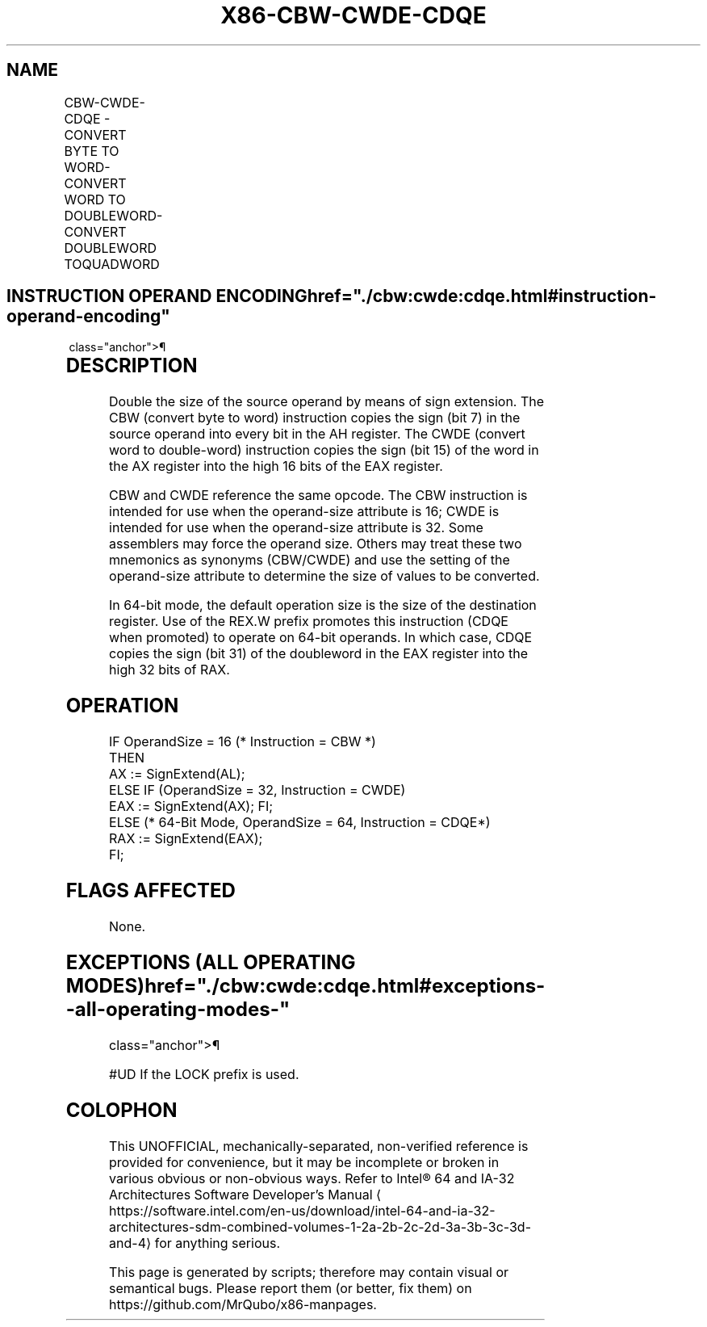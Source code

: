 '\" t
.nh
.TH "X86-CBW-CWDE-CDQE" "7" "December 2023" "Intel" "Intel x86-64 ISA Manual"
.SH NAME
CBW-CWDE-CDQE - CONVERT BYTE TO WORD-CONVERT WORD TO DOUBLEWORD-CONVERT DOUBLEWORD TOQUADWORD
.TS
allbox;
l l l l l l 
l l l l l l .
\fBOpcode\fP	\fBInstruction\fP	\fBOp/En\fP	\fB64-bit Mode\fP	\fBCompat/Leg Mode\fP	\fBDescription\fP
98	CBW	ZO	Valid	Valid	AX := sign-extend of AL.
98	CWDE	ZO	Valid	Valid	EAX := sign-extend of AX.
REX.W + 98	CDQE	ZO	Valid	N.E.	RAX := sign-extend of EAX.
.TE

.SH INSTRUCTION OPERAND ENCODING  href="./cbw:cwde:cdqe.html#instruction-operand-encoding"
class="anchor">¶

.TS
allbox;
l l l l l 
l l l l l .
\fBOp/En\fP	\fBOperand 1\fP	\fBOperand 2\fP	\fBOperand 3\fP	\fBOperand 4\fP
ZO	N/A	N/A	N/A	N/A
.TE

.SH DESCRIPTION
Double the size of the source operand by means of sign extension. The
CBW (convert byte to word) instruction copies the sign (bit 7) in the
source operand into every bit in the AH register. The CWDE (convert word
to double-word) instruction copies the sign (bit 15) of the word in the
AX register into the high 16 bits of the EAX register.

.PP
CBW and CWDE reference the same opcode. The CBW instruction is intended
for use when the operand-size attribute is 16; CWDE is intended for use
when the operand-size attribute is 32. Some assemblers may force the
operand size. Others may treat these two mnemonics as synonyms
(CBW/CWDE) and use the setting of the operand-size attribute to
determine the size of values to be converted.

.PP
In 64-bit mode, the default operation size is the size of the
destination register. Use of the REX.W prefix promotes this instruction
(CDQE when promoted) to operate on 64-bit operands. In which case, CDQE
copies the sign (bit 31) of the doubleword in the EAX register into the
high 32 bits of RAX.

.SH OPERATION
.EX
IF OperandSize = 16 (* Instruction = CBW *)
    THEN
        AX := SignExtend(AL);
    ELSE IF (OperandSize = 32, Instruction = CWDE)
        EAX := SignExtend(AX); FI;
    ELSE (* 64-Bit Mode, OperandSize = 64, Instruction = CDQE*)
        RAX := SignExtend(EAX);
FI;
.EE

.SH FLAGS AFFECTED
None.

.SH EXCEPTIONS (ALL OPERATING MODES)  href="./cbw:cwde:cdqe.html#exceptions--all-operating-modes-"
class="anchor">¶

.PP
#UD If the LOCK prefix is used.

.SH COLOPHON
This UNOFFICIAL, mechanically-separated, non-verified reference is
provided for convenience, but it may be
incomplete or
broken in various obvious or non-obvious ways.
Refer to Intel® 64 and IA-32 Architectures Software Developer’s
Manual
\[la]https://software.intel.com/en\-us/download/intel\-64\-and\-ia\-32\-architectures\-sdm\-combined\-volumes\-1\-2a\-2b\-2c\-2d\-3a\-3b\-3c\-3d\-and\-4\[ra]
for anything serious.

.br
This page is generated by scripts; therefore may contain visual or semantical bugs. Please report them (or better, fix them) on https://github.com/MrQubo/x86-manpages.

